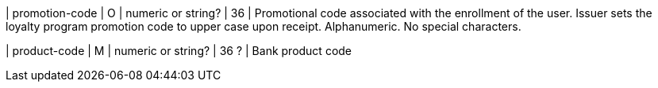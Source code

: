 
| promotion-code 
| O
| numeric or string?
// clarify with Pavol
| 36
| Promotional code associated with the enrollment of the user. Issuer sets the loyalty program promotion code to upper case upon receipt. Alphanumeric. No special characters. 

| product-code
| M
| numeric or string?
// clarify with Pavol
| 36 ?
| Bank product code

//-